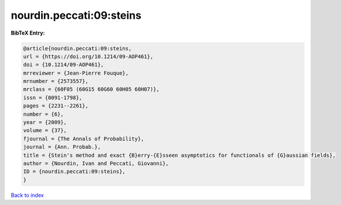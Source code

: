 nourdin.peccati:09:steins
=========================

.. :cite:t:`nourdin.peccati:09:steins`

.. bibliography:: ../../All.bib

**BibTeX Entry:**

.. code-block:: bibtex

   @article{nourdin.peccati:09:steins,
   url = {https://doi.org/10.1214/09-AOP461},
   doi = {10.1214/09-AOP461},
   mrreviewer = {Jean-Pierre Fouque},
   mrnumber = {2573557},
   mrclass = {60F05 (60G15 60G60 60H05 60H07)},
   issn = {0091-1798},
   pages = {2231--2261},
   number = {6},
   year = {2009},
   volume = {37},
   fjournal = {The Annals of Probability},
   journal = {Ann. Probab.},
   title = {Stein's method and exact {B}erry-{E}sseen asymptotics for functionals of {G}aussian fields},
   author = {Nourdin, Ivan and Peccati, Giovanni},
   ID = {nourdin.peccati:09:steins},
   }

`Back to index <../index>`_
